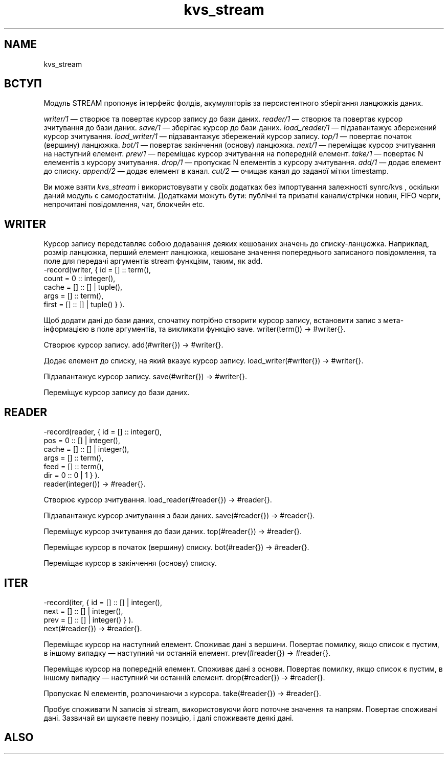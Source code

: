 .TH kvs_stream 1 "kvs_stream" "Synrc Research Center" "STREAM"
.SH NAME
kvs_stream

.SH ВСТУП
.LP
Модуль STREAM пропонує інтерфейс фолдів, акумуляторів за персистентного зберігання ланцюжків даних.
.LP
.LP
\fIwriter/1\fR\& — створює та повертає курсор запису до бази даних.
\fIreader/1\fR\& — створює та повертає курсор зчитування до бази даних.
\fIsave/1\fR\& — зберігає курсор до бази даних.
\fIload_reader/1\fR\& — підзавантажує збережений курсор зчитування.
\fIload_writer/1\fR\& — підзавантажує збережений курсор запису.
\fItop/1\fR\& — повертає початок (вершину) ланцюжка.
\fIbot/1\fR\& — повертає закінчення (основу) ланцюжка.
\fInext/1\fR\& — переміщає курсор зчитування на наступний елемент.
\fIprev/1\fR\& — переміщає курсор зчитування на попередній елемент.
\fItake/1\fR\& — повертає N елементів з курсору зчитування.
\fIdrop/1\fR\& — пропускає N елементів з курсору зчитування.
\fIadd/1\fR\& — додає елемент до списку.
\fIappend/2\fR\& — додає елемент в канал.
\fIcut/2\fR\& — очищає канал до заданої мітки timestamp.
.LP
Ви може взяти
\fIkvs_stream\fR\& і використовувати у своїх додатках без імпортування залежності
synrc/kvs
,
оскільки даний модуль є самодостатнім.
Додатками можуть бути: публічні та приватні канали/стрічки новин, FIFO черги,
непрочитані повідомлення, чат, блокчейн etc.

.SH WRITER
.LP
Курсор запису передставляє собою додавання деяких кешованих значень до списку-ланцюжка.
Наприклад, розмір ланцюжка, перший елемент ланцюжка, кешоване значення
попереднього записаного повідомлення, та поле для передачі аргументів stream функціям, таким, як add.
.nf
-record(writer, { id    = [] :: term(),
count =  0 :: integer(),
cache = [] :: [] | tuple(),
args  = [] :: term(),
first = [] :: [] | tuple() } ).
.fi
.LP
Щоб додати дані до бази даних, спочатку потрібно створити курсор запису,
встановити запис з мета-інформацією в поле аргументів, та викликати функцію save.
writer(term()) -> #writer{}.
.LP
Створює курсор запису.
add(#writer{}) -> #writer{}.
.LP
Додає елемент до списку, на який вказує курсор запису.
load_writer(#writer{}) -> #writer{}.
.LP
Підзавантажує курсор запису.
save(#writer{}) -> #writer{}.
.LP
Переміщує курсор запису до бази даних.

.SH READER
.nf
-record(reader, { id    = [] :: integer(),
pos   =  0 :: [] | integer(),
cache = [] :: [] | integer(),
args  = [] :: term(),
feed  = [] :: term(),
dir   =  0 :: 0 | 1 } ).
.fi
reader(integer()) -> #reader{}.
.LP
Створює курсор зчитування.
load_reader(#reader{}) -> #reader{}.
.LP
Підзавантажує курсор зчитування з бази даних.
save(#reader{}) -> #reader{}.
.LP
Переміщує курсор зчитування до бази даних.
top(#reader{}) -> #reader{}.
.LP
Переміщає курсор в початок (вершину) списку.
bot(#reader{}) -> #reader{}.
.LP
Переміщає курсор в закінчення (основу) списку.

.SH ITER
.nf
-record(iter,   { id    = [] :: [] | integer(),
next  = [] :: [] | integer(),
prev  = [] :: [] | integer() } ).
.fi
next(#reader{}) -> #reader{}.
.LP
Переміщає курсор на наступний елемент. Споживає дані з вершини.
Повертає помилку, якщо список є пустим, в іншому випадку — наступний чи останній елемент.
prev(#reader{}) -> #reader{}.
.LP
Переміщає курсор на попередній елемент. Споживає дані з основи.
Повертає помилку, якщо список є пустим, в іншому випадку — наступний чи останній елемент.
drop(#reader{}) -> #reader{}.
.LP
Пропускає N елементів, розпочинаючи з курсора.
take(#reader{}) -> #reader{}.
.LP
Пробує споживати N записів зі stream, використовуючи його поточне значення та напрям.
Повертає споживані дані. Зазвичай ви шукаєте певну позицію, і далі споживаєте деякі дані.

.SH ALSO
.L